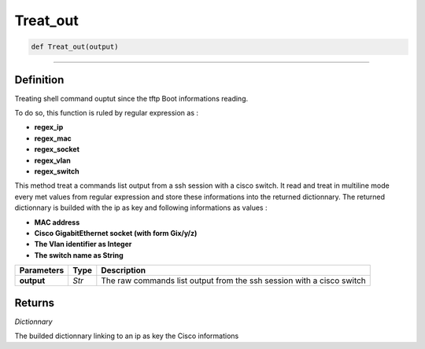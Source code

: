 Treat_out
=========

.. code-block:: python

	def Treat_out(output)

_________________________________________________________________

Definition
----------

Treating shell command ouptut since the tftp Boot informations reading.

To do so, this function is ruled by regular expression as :

* **regex_ip**
* **regex_mac**
* **regex_socket**
* **regex_vlan**
* **regex_switch**

This method treat a commands list output from a ssh session with a cisco switch.
It read and treat in multiline mode every met values from regular expression and store these informations into the returned dictionnary.
The returned dictionnary is builded with the ip as key and following informations as values :

* **MAC address**
* **Cisco GigabitEthernet socket (with form Gix/y/z)**
* **The Vlan identifier as Integer**
* **The switch name as String**

=============== =========== =======================================================================
**Parameters**   **Type**    **Description**
**output**        *Str*      The raw commands list output from the ssh session with a cisco switch
=============== =========== =======================================================================

Returns
-------

*Dictionnary*

The builded dictionnary linking to an ip as key the Cisco informations